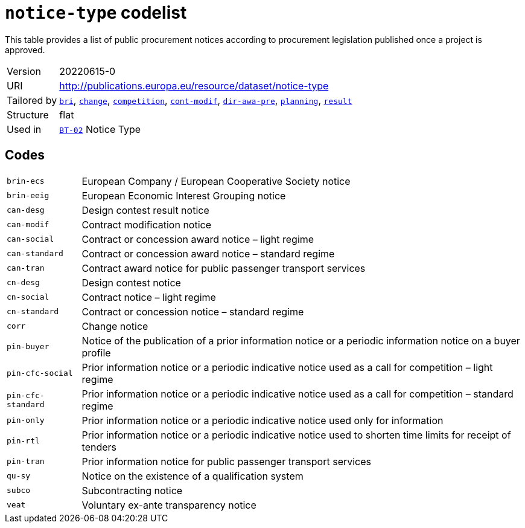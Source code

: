 = `notice-type` codelist
:navtitle: Codelists

This table provides a list of public procurement notices  according to procurement legislation  published once a project is approved.
[horizontal]
Version:: 20220615-0
URI:: http://publications.europa.eu/resource/dataset/notice-type
Tailored by:: xref:code-lists/bri.adoc[`bri`], xref:code-lists/change.adoc[`change`], xref:code-lists/competition.adoc[`competition`], xref:code-lists/cont-modif.adoc[`cont-modif`], xref:code-lists/dir-awa-pre.adoc[`dir-awa-pre`], xref:code-lists/planning.adoc[`planning`], xref:code-lists/result.adoc[`result`]
Structure:: flat
Used in:: xref:business-terms/BT-02.adoc[`BT-02`] Notice Type

== Codes
[horizontal]
  `brin-ecs`::: European Company / European Cooperative Society notice
  `brin-eeig`::: European Economic Interest Grouping notice
  `can-desg`::: Design contest result notice
  `can-modif`::: Contract modification notice
  `can-social`::: Contract or concession award notice – light regime
  `can-standard`::: Contract or concession award notice – standard regime
  `can-tran`::: Contract award notice for public passenger transport services
  `cn-desg`::: Design contest notice
  `cn-social`::: Contract notice – light regime
  `cn-standard`::: Contract or concession notice – standard regime
  `corr`::: Change notice
  `pin-buyer`::: Notice of the publication of a prior information notice or a periodic information notice on a buyer profile
  `pin-cfc-social`::: Prior information notice or a periodic indicative notice used as a call for competition – light regime
  `pin-cfc-standard`::: Prior information notice or a periodic indicative notice used as a call for competition – standard regime
  `pin-only`::: Prior information notice or a periodic indicative notice used only for information
  `pin-rtl`::: Prior information notice or a periodic indicative notice used to shorten time limits for receipt of tenders
  `pin-tran`::: Prior information notice for public passenger transport services
  `qu-sy`::: Notice on the existence of a qualification system
  `subco`::: Subcontracting notice
  `veat`::: Voluntary ex-ante transparency notice

